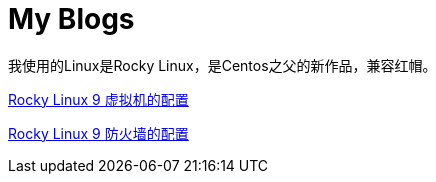 = My Blogs

我使用的Linux是Rocky Linux，是Centos之父的新作品，兼容红帽。

link:01.adoc[Rocky Linux 9 虚拟机的配置]

link:02.adoc[Rocky Linux 9 防火墙的配置]

